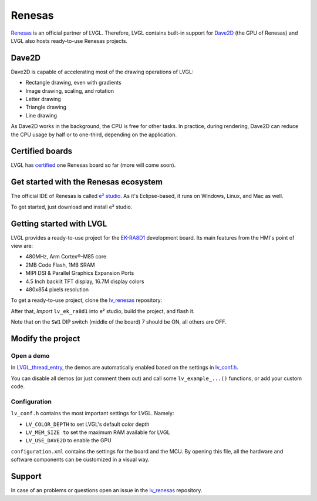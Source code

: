 =======
Renesas
=======

`Renesas <https://renesas.com/>`__ is an official partner of LVGL.
Therefore, LVGL contains built-in support for `Dave2D <https://www.renesas.com/document/mas/tes-dave2d-driver-documentation>`__ (the GPU of Renesas)
and LVGL also hosts ready-to-use Renesas projects.

Dave2D
------

Dave2D is capable of accelerating most of the drawing operations of LVGL:

- Rectangle drawing, even with gradients
- Image drawing, scaling, and rotation
- Letter drawing
- Triangle drawing
- Line drawing

As Dave2D works in the background, the CPU is free for other tasks. In practice, during rendering, Dave2D can reduce the CPU usage by half or to one-third, depending on the application.

Certified boards
----------------

LVGL has `certified <https://lvgl.io/certificate>`__ one Renesas board so far (more will come soon).

.. raw:: html

  <iframe width="560" height="315" src="https://www.youtube.com/embed/LHPIqBV_MGA?si=mtW3g-av56bCdR4k" title="YouTube video player" frameborder="0" allow="accelerometer; autoplay; clipboard-write; encrypted-media; gyroscope; picture-in-picture; web-share" referrerpolicy="strict-origin-when-cross-origin" allowfullscreen></iframe>

Get started with the Renesas ecosystem
--------------------------------------

The official IDE of Renesas is called `e² studio <https://www.renesas.com/us/en/software-tool/e-studio?gad_source=1&gclid=CjwKCAjw5ImwBhBtEiwAFHDZx2V3lumaenbyJnc5Ctrclr_lEQM3G22iZgB-4F92OVLCI7xmzp1YQRoCcRgQAvD_BwE>`__. As it's Eclipse-based, it runs on Windows, Linux, and Mac as well.

To get started, just download and install e² studio.

Getting started with LVGL
-------------------------

LVGL provides a ready-to-use project for the `EK-RA8D1 <https://www.renesas.com/us/en/products/microcontrollers-microprocessors/ra-cortex-m-mcus/ek-ra8d1-evaluation-kit-ra8d1-mcu-group>`__ development board. Its main features from the HMI's point of view are:

- 480MHz, Arm Cortex®-M85 core
- 2MB Code Flash, 1MB SRAM
- MIPI DSI & Parallel Graphics Expansion Ports
- 4.5 Inch backlit TFT display, 16.7M display colors
- 480x854 pixels resolution

To get a ready-to-use project, clone the `lv_renesas <https://github.com/lvgl/lv_renesas.git>`__ repository:

.. code:: shell
  git clone https://github.com/lvgl/lv_renesas.git --recurse-submodules

After that, *Import* ``lv_ek_ra8d1`` into e² studio, build the project, and flash it.

Note that on the ``SW1`` DIP switch (middle of the board) 7 should be ON, all others are OFF.

Modify the project
------------------

Open a demo
~~~~~~~~~~~

In `LVGL_thread_entry <https://github.com/lvgl/lv_renesas/blob/master/lv_ek_ra8d1/src/LVGL_thread_entry.c>`__, the demos are automatically enabled based on the settings in `lv_conf.h <https://github.com/lvgl/lv_renesas/blob/master/lv_ek_ra8d1/src/lv_conf.h>`__.

You can disable all demos (or just comment them out) and call some ``lv_example_...()`` functions, or add your custom code.

Configuration
~~~~~~~~~~~~~

``lv_conf.h`` contains the most important settings for LVGL. Namely:

- ``LV_COLOR_DEPTH`` to set LVGL's default color depth
- ``LV_MEM_SIZE to`` set the maximum RAM available for LVGL
- ``LV_USE_DAVE2D`` to enable the GPU


``configuration.xml`` contains the settings for the board and the MCU. By opening this file, all the hardware and software components can be customized in a visual way.


Support
-------

In case of an problems or questions open an issue in the `lv_renesas <https://github.com/lvgl/lv_renesas/issues>`__ repository.
